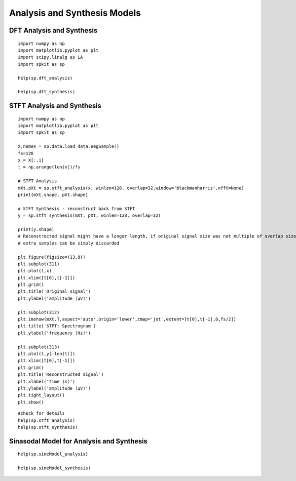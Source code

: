 Analysis and Synthesis Models
=============================

DFT Analysis and Synthesis
-------------------------

::
  
  import numpy as np
  import matplotlib.pyplot as plt
  import scipy.linalg as LA
  import spkit as sp
  
  help(sp.dft_analysis)
  
  help(sp.dft_synthesis)
  
  
  
STFT Analysis and Synthesis
---------------------------


::
  
  import numpy as np
  import matplotlib.pyplot as plt
  import spkit as sp
  
  X,names = sp.data.load_data.eegSample()
  fs=128
  x = X[:,1]
  t = np.arange(len(x))/fs
  
  # STFT Analysis
  mXt,pXt = sp.stft_analysis(x, winlen=128, overlap=32,window='blackmanharris',nfft=None)
  print(mXt.shape, pXt.shape)
  
  # STFT Synthesis - reconstruct back from STFT
  y = sp.stft_synthesis(mXt, pXt, winlen=128, overlap=32)
  
  print(y.shape)
  # Reconstructed signal might have a longer length, if original signal size was not multiple of overlap size
  # extra samples can be simply discarded
  
  plt.figure(figsize=(13,8))
  plt.subplot(311)
  plt.plot(t,x)
  plt.xlim([t[0],t[-1]])
  plt.grid()
  plt.title('Original signal')
  plt.ylabel('amplitude (μV)')

  plt.subplot(312)
  plt.imshow(mXt.T,aspect='auto',origin='lower',cmap='jet',extent=[t[0],t[-1],0,fs/2])
  plt.title('STFT: Spectrogram')
  plt.ylabel('frequency (Hz)')

  plt.subplot(313)
  plt.plot(t,y[:len(t)])
  plt.xlim([t[0],t[-1]])
  plt.grid()
  plt.title('Reconstructed signal')
  plt.xlabel('time (s)')
  plt.ylabel('amplitude (μV)')
  plt.tight_layout()
  plt.show()
  
  
  
.. image:: https://raw.githubusercontent.com/Nikeshbajaj/spkit/master/figures/stft_analysis_synthesis_1.png
  
  
  
::  
  
  #check for details
  help(sp.stft_analysis)
  help(sp.stft_synthesis)
  
  
  
Sinasodal Model for Analysis and Synthesis
---------------------------


::
  
  help(sp.sineModel_analysis)
  
  help(sp.sineModel_synthesis)
  
  
 
